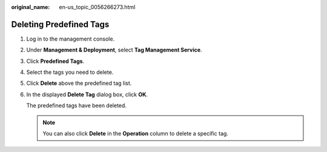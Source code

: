 :original_name: en-us_topic_0056266273.html

.. _en-us_topic_0056266273:

Deleting Predefined Tags
========================

#. Log in to the management console.

#. Under **Management & Deployment**, select **Tag Management Service**.

#. Click **Predefined Tags**.

#. Select the tags you need to delete.

#. Click **Delete** above the predefined tag list.

#. In the displayed **Delete Tag** dialog box, click **OK**.

   The predefined tags have been deleted.

   .. note::

      You can also click **Delete** in the **Operation** column to delete a specific tag.
